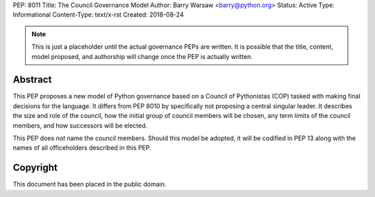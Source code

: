 PEP: 8011
Title: The Council Governance Model
Author: Barry Warsaw <barry@python.org>
Status: Active
Type: Informational
Content-Type: text/x-rst
Created: 2018-08-24


.. note:: This is just a placeholder until the actual governance PEPs are
          written.  It is possible that the title, content, model proposed,
          and authorship will change once the PEP is actually written.


Abstract
========

This PEP proposes a new model of Python governance based on a Council of
Pythonistas (COP) tasked with making final decisions for the language.  It
differs from PEP 8010 by specifically not proposing a central singular leader.
It describes the size and role of the council, how the initial group of
council members will be chosen, any term limits of the council members, and
how successors will be elected.

This PEP does *not* name the council members.  Should this model be adopted,
it will be codified in PEP 13 along with the names of all officeholders
described in this PEP.


Copyright
=========

This document has been placed in the public domain.



..
   Local Variables:
   mode: indented-text
   indent-tabs-mode: nil
   sentence-end-double-space: t
   fill-column: 70
   coding: utf-8
   End:
